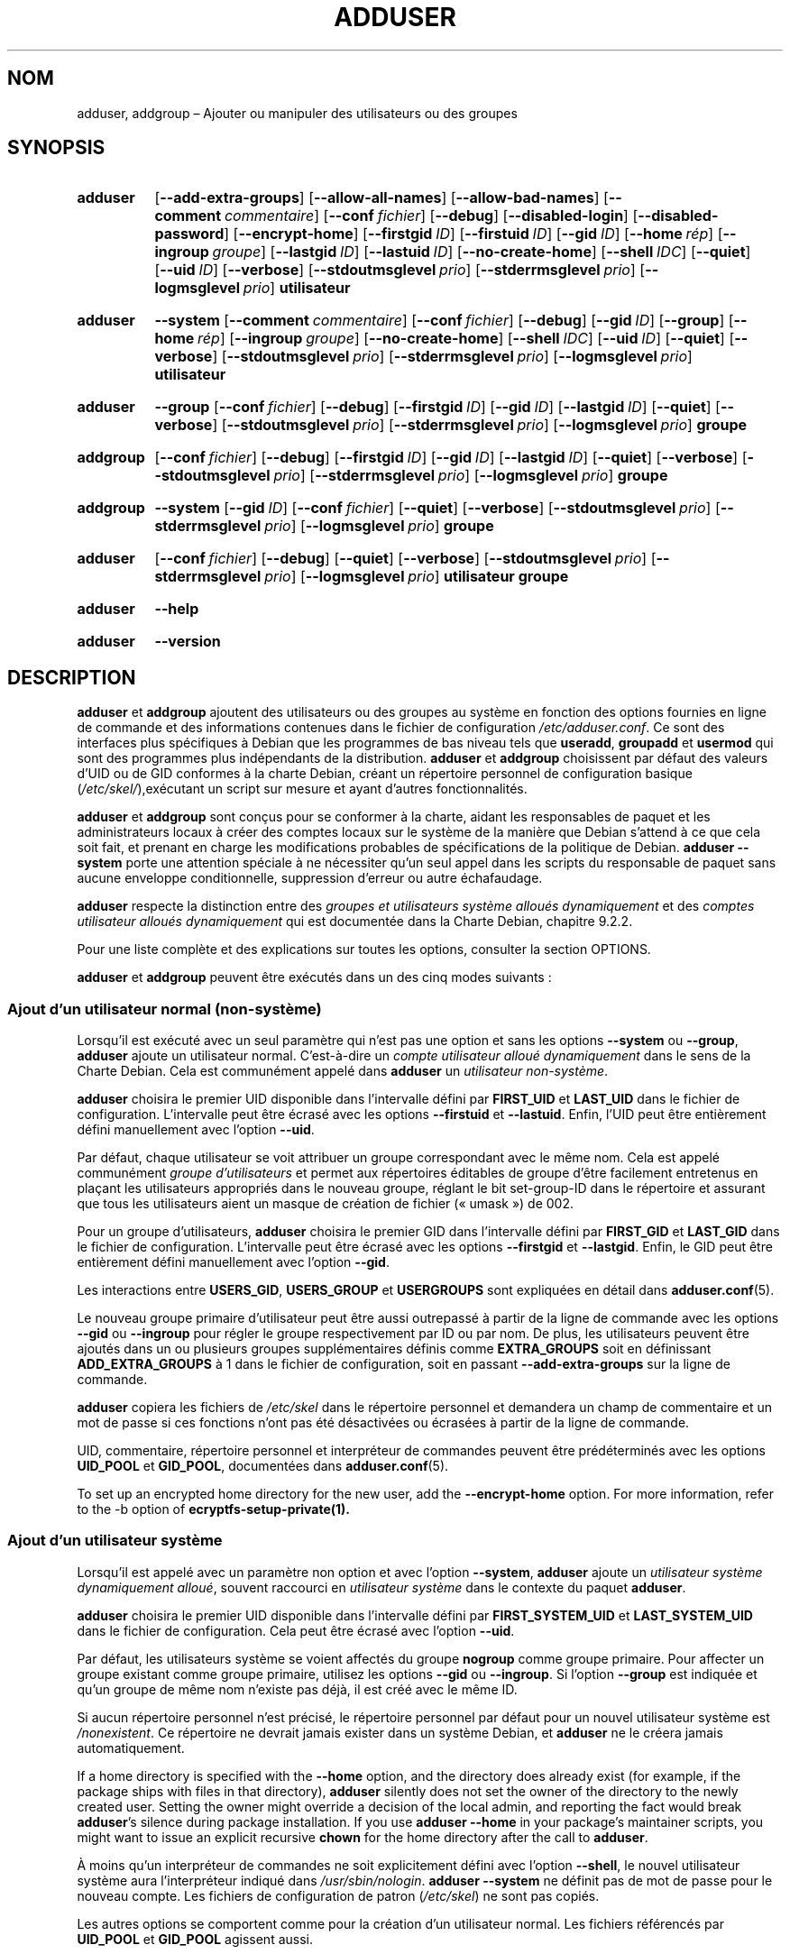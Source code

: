 .\" Copyright: 1994 Ian A. Murdock <imurdock@debian.org>
.\"            1995 Ted Hajek <tedhajek@boombox.micro.umn.edu>
.\"            1997-1999 Guy Maor
.\"            2000-2003 Roland Bauerschmidt <rb@debian.org>
.\"            2004-2025 Marc Haber <mh+debian-packages@zugschlus.de
.\"            2005-2009 Jörg Hoh <joerg@joerghoh.de
.\"            2006-2011 Stephen Gran <sgran@debian.org>
.\"            2011 Justin B Rye <jbr@edlug.org.uk>
.\"            2016 Afif Elghraoui <afif@debian.org>
.\"            2016 Helge Kreutzmann <debian@helgefjell.de>
.\"            2021-2022 Jason Franklin <jason@oneway.dev>
.\"            2022 Matt Barry <matt@hazelmollusk.org>
.\"
.\" This is free software; see the GNU General Public License version
.\" 2 or later for copying conditions.  There is NO warranty.
.\"*******************************************************************
.\"
.\" This file was generated with po4a. Translate the source file.
.\"
.\"*******************************************************************
.TH ADDUSER 8 "" "Debian GNU/Linux" 
.SH NOM
adduser, addgroup –\ Ajouter ou manipuler des utilisateurs ou des groupes
.SH SYNOPSIS
.SY adduser
.OP \-\-add\-extra\-groups
.OP \-\-allow\-all\-names
.OP \-\-allow\-bad\-names
.OP \-\-comment commentaire
.OP \-\-conf fichier
.OP \-\-debug
.OP \-\-disabled\-login
.OP \-\-disabled\-password
.OP \-\-encrypt\-home
.OP \-\-firstgid ID
.OP \-\-firstuid ID
.OP \-\-gid ID
.OP \-\-home rép
.OP \-\-ingroup groupe
.OP \-\-lastgid ID
.OP \-\-lastuid ID
.OP \-\-no\-create\-home
.OP \-\-shell IDC
.OP \-\-quiet
.OP \-\-uid ID
.OP \-\-verbose
.OP \-\-stdoutmsglevel prio
.OP \-\-stderrmsglevel prio
.OP \-\-logmsglevel prio
\fButilisateur\fP
.YS
.SY adduser
\fB\-\-system\fP
.OP \-\-comment commentaire
.OP \-\-conf fichier
.OP \-\-debug
.OP \-\-gid ID
.OP \-\-group
.OP \-\-home rép
.OP \-\-ingroup groupe
.OP \-\-no\-create\-home
.OP \-\-shell IDC
.OP \-\-uid ID
.OP \-\-quiet
.OP \-\-verbose
.OP \-\-stdoutmsglevel prio
.OP \-\-stderrmsglevel prio
.OP \-\-logmsglevel prio
\fButilisateur\fP
.YS
.SY adduser
\fB\-\-group\fP
.OP \-\-conf fichier
.OP \-\-debug
.OP \-\-firstgid ID
.OP \-\-gid ID
.OP \-\-lastgid ID
.OP \-\-quiet
.OP \-\-verbose
.OP \-\-stdoutmsglevel prio
.OP \-\-stderrmsglevel prio
.OP \-\-logmsglevel prio
\fBgroupe\fP
.YS
.SY addgroup
.OP \-\-conf fichier
.OP \-\-debug
.OP \-\-firstgid ID
.OP \-\-gid ID
.OP \-\-lastgid ID
.OP \-\-quiet
.OP \-\-verbose
.OP \-\-stdoutmsglevel prio
.OP \-\-stderrmsglevel prio
.OP \-\-logmsglevel prio
\fBgroupe\fP
.YS
.SY addgroup
\fB\-\-system\fP
.OP \-\-gid ID
.OP \-\-conf fichier
.OP \-\-quiet
.OP \-\-verbose
.OP \-\-stdoutmsglevel prio
.OP \-\-stderrmsglevel prio
.OP \-\-logmsglevel prio
\fBgroupe\fP
.YS
.SY adduser
.OP \-\-conf fichier
.OP \-\-debug
.OP \-\-quiet
.OP \-\-verbose
.OP \-\-stdoutmsglevel prio
.OP \-\-stderrmsglevel prio
.OP \-\-logmsglevel prio
\fButilisateur\fP \fBgroupe\fP
.YS
.SY adduser
\fB\-\-help\fP
.YS
.SY adduser
\fB\-\-version\fP
.YS
.SH DESCRIPTION
\fBadduser\fP et \fBaddgroup\fP ajoutent des utilisateurs ou des groupes au
système en fonction des options fournies en ligne de commande et des
informations contenues dans le fichier de configuration
\fI/etc/adduser.conf\fP. Ce sont des interfaces plus spécifiques à Debian que
les programmes de bas niveau tels que \fBuseradd\fP, \fBgroupadd\fP et \fBusermod\fP
qui sont des programmes plus indépendants de la distribution. \fBadduser\fP et
\fBaddgroup\fP choisissent par défaut des valeurs d’UID ou de GID conformes à
la charte Debian, créant un répertoire personnel de configuration basique
(\fI/etc/skel/\fP),exécutant un script sur mesure et ayant d'autres
fonctionnalités.
.PP
\fBadduser\fP et \fBaddgroup\fP sont conçus pour se conformer à la charte, aidant
les responsables de paquet et les administrateurs locaux à créer des comptes
locaux sur le système de la manière que Debian s'attend à ce que cela soit
fait, et prenant en charge les modifications probables de spécifications de
la politique de Debian. \fBadduser \-\-system\fP porte une attention spéciale à
ne nécessiter qu’un seul appel dans les scripts du responsable de paquet
sans aucune enveloppe conditionnelle, suppression d’erreur ou autre
échafaudage.
.PP
\fBadduser\fP respecte la distinction entre des \fIgroupes et utilisateurs système alloués dynamiquement\fP et des \fIcomptes utilisateur alloués dynamiquement\fP qui est documentée dans la Charte Debian, chapitre\ 9.2.2.
.PP
Pour une liste complète et des explications sur toutes les options,
consulter la section OPTIONS.
.PP
\fBadduser\fP et \fBaddgroup\fP peuvent être exécutés dans un des cinq modes
suivants\ :
.SS "Ajout d’un utilisateur normal (non\-système)"
Lorsqu'il est exécuté avec un seul paramètre qui n'est pas une option et
sans les options \fB\-\-system\fP ou \fB\-\-group\fP, \fBadduser\fP ajoute un utilisateur
normal. C’est\-à\-dire un \fIcompte utilisateur alloué dynamiquement\fP dans le
sens de la Charte Debian. Cela est communément appelé dans \fBadduser\fP un
\fIutilisateur non\-système\fP.
.PP
\fBadduser\fP choisira le premier UID disponible dans l’intervalle défini par
\fBFIRST_UID\fP et \fBLAST_UID\fP dans le fichier de configuration. L’intervalle
peut être écrasé avec les options \fB\-\-firstuid\fP et \fB\-\-lastuid\fP. Enfin,
l'UID peut être entièrement défini manuellement avec l'option \fB\-\-uid\fP.
.PP
Par défaut, chaque utilisateur se voit attribuer un groupe correspondant
avec le même nom. Cela est appelé communément \fIgroupe d’utilisateurs\fP et
permet aux répertoires éditables de groupe d’être facilement entretenus en
plaçant les utilisateurs appropriés dans le nouveau groupe, réglant le bit
set\-group\-ID dans le répertoire et assurant que tous les utilisateurs aient
un masque de création de fichier («\ umask\ ») de 002.
.PP
Pour un groupe d’utilisateurs, \fBadduser\fP choisira le premier GID dans
l’intervalle défini par \fBFIRST_GID\fP et \fBLAST_GID\fP dans le fichier de
configuration. L’intervalle peut être écrasé avec les options \fB\-\-firstgid\fP
et \fB\-\-lastgid\fP. Enfin, le GID peut être entièrement défini manuellement
avec l'option \fB\-\-gid\fP.
.PP
Les interactions entre \fBUSERS_GID\fP, \fBUSERS_GROUP\fP et \fBUSERGROUPS\fP sont
expliquées en détail dans \fBadduser.conf\fP(5).
.PP
Le nouveau groupe primaire d’utilisateur peut être aussi outrepassé à partir
de la ligne de commande avec les options \fB\-\-gid\fP ou \fB\-\-ingroup\fP pour
régler le groupe respectivement par ID ou par nom. De plus, les utilisateurs
peuvent être ajoutés dans un ou plusieurs groupes supplémentaires définis
comme \fBEXTRA_GROUPS\fP soit en définissant \fBADD_EXTRA_GROUPS\fP à\ 1 dans le
fichier de configuration, soit en passant \fB\-\-add\-extra\-groups\fP sur la ligne
de commande.
.PP
\fBadduser\fP copiera les fichiers de \fI/etc/skel\fP dans le répertoire personnel
et demandera un champ de commentaire et un mot de passe si ces fonctions
n’ont pas été désactivées ou écrasées à partir de la ligne de commande.
.PP
UID, commentaire, répertoire personnel et interpréteur de commandes peuvent
être prédéterminés avec les options \fBUID_POOL\fP et \fBGID_POOL\fP, documentées
dans \fBadduser.conf\fP(5).

To set up an encrypted home directory for the new user, add the
\fB\-\-encrypt\-home\fP option.  For more information, refer to the \-b option of
\fBecryptfs\-setup\-private(1).\fP

.SS "Ajout d’un utilisateur système"
Lorsqu'il est appelé avec un paramètre non option et avec l'option
\fB\-\-system\fP, \fBadduser\fP ajoute un \fIutilisateur système dynamiquement alloué\fP, souvent raccourci en \fIutilisateur système\fP dans le contexte du
paquet \fBadduser\fP.
.PP
\fBadduser\fP choisira le premier UID disponible dans l’intervalle défini par
\fBFIRST_SYSTEM_UID\fP et \fBLAST_SYSTEM_UID\fP dans le fichier de
configuration. Cela peut être écrasé avec l’option \fB\-\-uid\fP.
.PP
Par défaut, les utilisateurs système se voient affectés du groupe \fBnogroup\fP
comme groupe primaire. Pour affecter un groupe existant comme groupe
primaire, utilisez les options \fB\-\-gid\fP ou \fB\-\-ingroup\fP. Si l’option
\fB\-\-group\fP est indiquée et qu’un groupe de même nom n’existe pas déjà, il
est créé avec le même ID.
.PP
Si aucun répertoire personnel n’est précisé, le répertoire personnel par
défaut pour un nouvel utilisateur système est \fI\%/nonexistent\fP. Ce
répertoire ne devrait jamais exister dans un système Debian, et \fBadduser\fP
ne le créera jamais automatiquement.
.PP
If a home directory is specified with the \fB\-\-home\fP option, and the
directory does already exist (for example, if the package ships with files
in that directory), \fBadduser\fP silently does not set the owner of the
directory to the newly created user.  Setting the owner might override a
decision of the local admin, and reporting the fact would break \fBadduser\fP's
silence during package installation.  If you use \fBadduser \-\-home\fP in your
package's maintainer scripts, you might want to issue an explicit recursive
\fBchown\fP for the home directory after the call to \fBadduser\fP.
.PP
À moins qu’un interpréteur de commandes ne soit explicitement défini avec
l’option \fB\-\-shell\fP, le nouvel utilisateur système aura l’interpréteur
indiqué dans \fI/usr/sbin/nologin\fP. \fBadduser \-\-system\fP ne définit pas de mot
de passe pour le nouveau compte. Les fichiers de configuration de patron
(\fI/etc/skel\fP) ne sont pas copiés.
.PP
Les autres options se comportent comme pour la création d’un utilisateur
normal. Les fichiers référencés par \fBUID_POOL\fP et \fBGID_POOL\fP agissent
aussi.

.SS "Ajout d’un groupe"
Si \fBadduser\fP est appelé avec l'option \fB\-\-group\fP et sans l'option
\fB\-\-system\fP, ou si de la même manière \fBaddgroup\fP est appelé, un groupe
d’utilisateurs sera ajouté.
.PP
Un \fIgroupe système dynamiquement alloué\fP, souvent abrégé en \fIgroupe système\fP dans le contexte du paquet \fBadduser\fP, sera créé si \fBadduser \-\-group\fP ou \fBaddgroup\fP sont appelés avec l’option \fB\-\-system\fP.
.PP
Un GID sera choisi dans l’intervalle respectif indiqué pour les GID dans le
fichier de configuration (\fBFIRST_GID\fP, \fBLAST_GID\fP, \fBFIRST_SYSTEM_GID\fP,
\fBLAST_SYSTEM_GID\fP). Pour contourner ce mécanisme, il est possible
d’indiquer le GID en utilisant l’option \fB\-\-gid\fP.
.PP
Pour les groupes non\-système, l’intervalle indiqué dans le fichier de
configuration peut être remplacé avec les options \fB\-\-firstgid\fP et
\fB\-\-lastgid\fP.
.PP
Le groupe est créé sans aucun membre.

.SS "Ajout d’un utilisateur existant à un groupe existant"
Lorsqu'il est appelé avec deux paramètres non\-options, \fBadduser\fP ajoutera
un utilisateur existant à un groupe existant.

.SH OPTIONS
Différents modes de \fBadduser\fP permettent différentes options. Si aucun mode
autorisé n’est listé pour une option, tous les modes sont acceptés.
.PP
Des versions courtes pour certaines options peuvent exister pour des raisons
historiques. Elles continueront d’être gérées, mais sont retirées de la
documentation. Il est conseillé de migrer vers les versions longues des
options.
.TP 
\fB\-\-add\-extra\-groups\fP
Ajouter un nouvel utilisateur aux groupes supplémentaires définis dans le
réglage \fBEXTRA_GROUPS\fP des fichiers de configuration. L’ancienne
formulation \fB\-\-add_extra_groups\fP est obsolète et sera gérée dans Debian
Bookworm seulement. Les modes autorisés sont \fBadduser\fP et \fBadduser \-\-system\fP.
.TP 
\fB\-\-allow\-all\-names\fP
Autoriser n’importe quel utilisateur ou nom de groupe pris en charge par le
\fBuseradd\fP(8) sous\-jacent. Consulter NOMS AUTORISÉS ci\-après. Modes
autorisés\ : \fBadduser\fP, \fBadduser \-\-system\fP, \fBaddgroup\fP, \fBaddgroup \-\-system\fP.
.TP 
\fB\-\-allow\-bad\-names\fP
Désactiver les vérifications \fBNAME_REGEX\fP et \fBSYS_NAME_REGEX\fP de
nom. Seule une vérification moindre de validité est appliquée. Consulter
NOMS AUTORISÉS ci\-après. Modes autorisés\ : \fBadduser\fP, \fBadduser \-\-system\fP,
\fBaddgroup\fP, \fBaddgroup \-\-system\fP.
.TP 
\fB\-\-comment\fP\fI commentaire\fP
Régler le champ commentaire pour la nouvelle entrée créée. \fBadduser\fP ne
posera pas de question pour cette information si cette option est
fournie. Ce champ est aussi connu sous le nom GECOS et contient des
informations utilisées par la commande \fBfinger\fP(1). C’était l’option
\fB\-\-gecos\fP qui est devenue obsolète et qui sera supprimée après Bookworm de
Debian. Modes autorisés\ : \fBadduser\fP, \fBadduser \-\-system\fP.
.TP 
\fB\-\-conf\fP\fI fichier\fP
Utiliser \fIfichier\fP plutôt que \fI/etc/adduser.conf\fP. Plusieurs options
\fB\-\-conf\fP peuvent être indiquées.
.TP 
\fB\-\-debug\fP
Synonyme de \fB\-\-stdoutmsglevel=debug\fP. Obsolète.
.TP 
\fB\-\-disabled\-login\fP
.TQ
\fB\-\-disabled\-password\fP
Ne pas exécuter \fBpasswd\fP(1) pour définir un mot de passe. Dans la plupart
des situations, les connexions sont cependant encore possibles (par exemple,
en utilisant des clés SSH ou à travers PAM) pour des raisons qui sont en
dehors du domaine de \fBadduser\fP. De plus \fB\-\-disabled\-login\fP définira
l’interpréteur à \fI/usr/sbin/nologin\fP. Mode autorisé\ : \fBadduser\fP.
.TP 
\fB\-\-firstuid\fP\fI ID\fP
.TQ
\fB\-\-lastuid\fP\fI ID\fP
.TQ
\fB\-\-firstgid\fP\fI ID\fP
.TQ
\fB\-\-lastgid\fP\fI ID\fP
Ignorer le premier UID, le dernier UID, le premier GID et le dernier GID de
l’intervalle dans lequel l’UID est choisi (\fBFIRST_UID\fP, \fBLAST_UID\fP,
\fBFIRST_GID\fP et \fBLAST_GID\fP, \fBFIRST_SYSTEM_UID\fP, \fBLAST_SYSTEM_UID\fP,
\fBFIRST_SYSTEM_GID\fP et \fBLAST_SYSTEM_GID\fP dans le fichier de
configuration). Si un groupe est créé comme groupe d’utilisateurs,
\fB\-\-firstgid\fP et \fB\-\-lastgid\fP sont ignorés. Le groupe obtient le même UID
que l’utilisateur. Modes autorisés\ : \fBadduser\fP, \fBadduser \-\-system\fP, pour
\fB\-\-firstgid\fP et \fB\-\-lastgid\fP aussi pour \fBaddgroup\fP.
.TP 
\fB\-\-force\-badname\fP
.TQ
\fB\-\-allow\-badname\fP
Ce sont des formes obsolètes de \fB\-\-allow\-bad\-names\fP. Elles seront
supprimées dans le cycle de publications de Debian\ 13.
.TP 
\fB\-\-extrausers\fP
Uses extra users as the database.
.TP 
\fB\-\-gid\fP\fI GID \fP
Lorsqu'un groupe est créé, cette option permet de définir le numéro d’ID du
nouveau groupe à ̣\fIGID\fP. Lorsqu'un utilisateur est créé, cette option
définit le numéro d’ID de groupe primaire du nouvel utilisateur à \fIGID\fP.
Modes autorisés\ : \fBadduser\fP, \fBadduser \-\-system\fP, \fBaddgroup\fP, \fBaddgroup \-\-system\fP.
.TP 
\fB\-\-group\fP
En utilisant cette option \fBadduser \-\-system\fP indique que le nouvel
utilisateur devrait obtenir un groupe de nom identique comme groupe
primaire. Si celui\-ci n’existe pas déjà, il est créé. Sans l’option
\fB\-\-system\fP, un groupe avec le nom indiqué est créé, c’est l’action par
défaut si le programme est invoqué en tant que \fBaddgroup\fP. Modes
autorisés\ : \fBadduser \-\-system\fP, \fBaddgroup\fP, \fBaddgroup \-\-system\fP.
.TP 
\fB\-\-help\fP
Afficher un résumé des instructions.
.TP 
\fB\-\-home\fP\fI rép\fP
Utiliser \fIrép\fP comme répertoire personnel de l'utilisateur, plutôt que la
valeur par défaut définie dans le fichier de configuration (ou
\fI/nonexistent\fP si \fBadduser \-\-system\fP est utilisé). Si le répertoire
n'existe pas, il est créé. Modes autorisés\ : \fBadduser\fP, \fBadduser \-\-system\fP.
.TP 
\fB\-\-ingroup\fP\fI groupe\fP
Lors de la création d’un utilisateur, cette option règle le numéro d’ID de
groupe primaire du nouvel utilisateur au GID du groupe indiqué. Au contraire
de l’option \fB\-\-gid\fP, ce groupe est spécifié ici par son nom plutôt que son
numéro d’ID. Le groupe doit déjà exister. Modes autorisés\ : \fBadduser\fP,
\fBadduser \-\-system\fP.
.TP 
\fB\-\-lastuid\fP\fI ID\fP
.TQ
\fB\-\-lastgid\fP\fI ID\fP
Écraser le dernier UID et le dernier GID. Consulter \fB\-\-firstuid\fP.
.TP 
\fB\-\-no\-create\-home\fP
Ne pas créer de répertoire personnel pour le nouvel utilisateur. Il est à
remarquer que le nom de chemin pour le répertoire personnel du nouvel
utilisateur sera quand même entré dans le champ approprié du fichier
\fI\%/etc/passwd\fP. L’utilisation de cette option n’implique pas que ce champ
soit vide. Il indique plutôt à \fB\%adduser\fP qu'un autre mécanisme sera
responsable de l’initialisation du répertoire personnel du nouvel
utilisateur s’il doit exister. Modes autorisés\ : \fBadduser\fP, \fBadduser \-\-system\fP.
.TP 
\fB\-\-quiet\fP
Synonyme pour \fB\-\-stdoutmsglevel=warn\fP. Obsolète.
.TP 
\fB\-\-shell\fP\fI IDC\fP
Utiliser \fIIDC\fP comme interpréteur de connexion de l’utilisateur («\ login
shell\ »), plutôt que l'interpréteur par défaut donné dans le fichier de
configuration (ou \fI/usr/sbin/nologin\fP si \fBadduser \-\-system\fP est
utilisé). Modes autorisés\ : \fBadduser\fP, \fBadduser \-\-system\fP.
.TP 
\fB\-\-system\fP
Normalement, \fBadduser\fP crée des \fIcomptes et groupes d’utilisateurs dynamiquement alloués\fP comme définis dans la Charte Debian,
chapitre\ 9.2.2. Avec cette option, \fBadduser\fP crée un \fIutilisateur et groupe système dynamiquement alloués\fP et modifie son mode
respectivement. Modes autorisés\ : \fBadduser\fP, \fBaddgroup\fP.
.TP 
\fB\-\-uid\fP\fI ID\fP
Forcer le nouvel identifiant utilisateur à un entier donné. \fBadduser\fP
échouera si cet identifiant est déjà utilisé. Modes autorisés\ : \fBadduser\fP,
\fBadduser \-\-system\fP.
.TP 
\fB\-\-verbose\fP
Synonyme de \fB\-\-stdoutmsglevel=info\fP. Obsolète.
.TP 
\fB\-\-stdoutmsglevel\fP\fI prio\fP
.TQ
\fB\-\-stderrmsglevel\fP\fI prio\fP
.TQ
\fB\-\-logmsglevel\fP\fI prio\fP
Définir la priorité minimale pour les messages journalisés dans
syslog/journal et dans la console respectivement. Les valeurs possibles sont
\fItrace\fP, \fIdebug\fP, \fIinfo\fP, \fIwarn\fP, \fIerr\fP et \fIfatal\fP. Les messages dont
la priorité est définie ici ou est supérieure sont affichés dans le média
respectif. Les messages affichés dans stderr ne sont pas répétés dans
stdout. Cela permet à l’administrateur local de contrôler la prolixité de
\fBadduser\fP dans la console et dans le journal de manière indépendante,
conservant pour lui\-même des informations probablement peu claires tout en
laissant des informations utiles dans le journal. stdoutmsglevel,
stderrmsglevel et logmsglevel ont comme valeur par défaut warn, warn et
info, respectivement.
.TP 
\fB\-v\fP , \fB\-\-version\fP
Afficher la version et le copyright.

.SH "NOMS AUTORISÉS"
Historiquement, \fBadduser\fP(8) et \fBaddgroup\fP(8) imposent la conformité à la
norme IEEE Std 1003.1\-2001 qui ne permet que les caractères suivants dans
les noms de groupe ou d'utilisateur\ : lettres, chiffres, tirets de
soulignement\ (_), points, arobases\ (@) et signe moins\ (\-). Le nom ne peut
commencer par un signe moins ou\ @. Le signe\ «\ $\ » est autorisé à la fin des
noms d'utilisateur pour autoriser les comptes typiques de machine Samba.
.PP
Les réglages par défaut pour \fBNAME_REGEX\fP et \fBSYS_NAME_REGEX\fP permettent
aux noms d’utilisateur de contenir des lettres, des chiffres, des
tirets\ (\-), des tirets de soulignement\ (_). Le nom doit commencer par une
lettre (ou un trait de soulignement pour les utilisateurs système).
.PP
La politique la moins restrictive, disponible en utilisant l’option
\fB\-\-allow\-all\-names\fP, fait simplement les mêmes vérifications que
\fBuseradd\fP(8). Veuillez noter que les vérifications d’\fBuseradd\fP\ sont
devenues un peu plus restrictives dans Debian\ 13.
.PP
Modifier le comportement par défaut présente le risque de créer des noms peu
clairs ou trompeurs. À utiliser avec précaution.

.SH JOURNALISATION

\fBadduser\fP utilise une journalisation complète et configurable pour adapter
sa verbosité aux besoins de l’administrateur du système.

Chaque message affiché par \fBadduser\fP a une valeur de priorité assignée par
les auteurs. Elle ne peut pas être changée au moment de l’exécution. Les
priorités disponibles sont \fBcrit\fP, \fBerror\fP, \fBwarning\fP, \fBinfo\fP, \fBdebug\fP
et \fBtrace\fP.

Si vous estimez qu’un message n’a pas la bonne priorité, veuillez faire un
rapport de bogue.

À chaque création de message, le code décide d’afficher celui\-ci sur la
sortie standard, la sortie d’erreur ou syslog. Cela est principalement et
indépendamment contrôlé par les réglages de configuration \fBSTDOUTMSGLEVEL\fP,
\fBSTDERRMSGLEVEL\fP et \fBLOGMSGLEVEL\fP. Pour des besoins de test, ces réglages
peuvent être outrepassés sur la ligne de commande.

Seuls les messages ayant une priorité égale ou supérieure au niveau
respectif de message sont journalisés sur le média de sortie respectif. Un
message écrit sur la sortie d’erreur n’est pas écrit une seconde fois sur la
sortie standard.

.SH "VALEURS DE RETOUR"

.TP 
\fB0\fP
Succès\ : l'utilisateur ou le groupe existe tel qu'il a été demandé. Cela
peut avoir deux causes\ : l'utilisateur ou le groupe a été créé par cet appel
à \fBadduser\fP ou l'utilisateur ou le groupe était déjà présent sur le système
lors de l'appel à \fBadduser\fP. Si \fBadduser\ \-\-system\fP est invoqué pour un
utilisateur déjà existant ayant les attributs requis ou compatibles, \fB0\fP
sera aussi renvoyé.
.TP 
\fB11\fP
L’objet qu’il est demandé à \fBadduser\fP de créer existe déjà.
.TP 
\fB12\fP
L’objet qu’il est demandé à \fBadduser\fP ou \fBdeluser\fP de gérer n’existe pas.
.TP 
\fB13\fP
L’objet qu’il est demandé à \fBadduser\fP ou \fBdeluser\fP de gérer n’a pas les
propriétés nécessaires pour terminer l’opération\ : un utilisateur (un
groupe) qu’il est demandé de créer comme utilisateur (groupe) système existe
déjà et n’est pas un utilisateur (groupe) système, ou un utilisateur
(groupe) qu’il est demandé de créer avec un certain UID (GID) existe déjà et
possède un UID (GID) différent, ou un utilisateur (groupe) système qu’il est
demandé de supprimer existe, mais n’est pas un utilisateur (groupe) système.
.TP 
\fB21\fP
L’UID (GID) demandé explicitement pour un nouvel utilisateur (groupe) est
déjà utilisé.
.TP 
\fB22\fP
Aucun UID (GID) n’est disponible dans la plage indiquée.
.TP 
\fB23\fP
Aucun groupe ayant le GID demandé n’existe pour le groupe primaire pour un
nouvel utilisateur.
.TP 
\fB31\fP
Le nom choisi pour le nouvel utilisateur ou pour le nouveau groupe n’est pas
conforme aux règles de nommage sélectionnées.
.TP 
\fB32\fP
Le répertoire personnel du nouvel utilisateur doit être un chemin absolu.
.TP 
\fB33\fP
\fBuseradd\fP renvoie le code\ 19 «\ invalid user or group name\ ». Cela signifie
que le nom d’utilisateur ou de groupe choisi ne correspond pas aux
restrictions d’\fBuseradd\fP et \fBadduser\fP ne peut pas créer l’utilisateur.
.TP 
\fB41\fP
Le groupe qu’il est demandé de supprimer n’est pas vide.
.TP 
\fB42\fP
L’utilisateur qu’il est demandé de retirer d’un groupe n’est pas du tout un
membre.
.TP 
\fB43\fP
Impossible de retirer un utilisateur de son groupe primaire ou aucun groupe
primaire n’a été sélectionné pour un nouvel utilisateur par n’importe quelle
méthode.
.TP 
\fB51\fP
Nombre ou ordre incorrect des paramètres de la ligne de commande détecté.
.TP 
\fB52\fP
Options incompatibles définies dans le fichier de configuration.
.TP 
\fB53\fP
Options de ligne de commande mutuellement incompatibles détectées.
.TP 
\fB54\fP
\fBadduser\fP et \fBdeluser\fP invoquées en tant que non\-administrateur et par
conséquent ne peuvent être utilisées.
.TP 
\fB55\fP
\fBdeluser\fP refusera de supprimer le compte du superutilisateur.
.TP 
\fB56\fP
Une fonction a été demandée qui nécessite l’installation de paquets
supplémentaires. Consulter Recommends: et Suggests: du paquet adduser.
.TP 
\fB61\fP
\fBadduser\fP a échoué pour une raison quelconque et a essayé de revenir sur
les modifications faites durant l’exécution.
.TP 
\fB62\fP
Erreur interne à \fBadduser\fP. Cela ne devrait pas se produire. Merci
d’essayer de reproduire le phénomène et d’envoyer un rapport de bogue.
.TP 
\fB71\fP
Erreur lors de la création ou de la gestion du verrou.
.TP 
\fB72\fP
Erreur lors de l’accès au(x) fichier(s) de configuration.
.TP 
\fB73\fP
Erreur lors de l’accès au fichier «\ pool\ ».
.TP 
\fB74\fP
Erreur lors de la lecture d’un fichier «\ pool\ », erreur de syntaxe dans le
fichier.
.TP 
\fB75\fP
Erreur lors de l’accès aux fichiers auxiliaires.
.TP 
\fB81\fP
Un exécutable nécessaire pour \fBadduser\fP ou \fBdeluser\fP n’a pu être
trouvé. Vérifier l’installation et les dépendances.
.TP 
\fB82\fP
L’exécution d’une commande externe a renvoyé une erreur inattendue.
.TP 
\fB83\fP
Un signal a mis fin à une commande externe.
.TP 
\fB84\fP
Un appel système s’est terminé avec une erreur inattendue.
.PP
Ou pour plein d'autres raisons pas encore documentées qui sont affichées sur
la console. Vous pouvez alors accroître le niveau de journalisation pour
rendre \fBadduser\fP plus bavard.

.SH SÉCURITÉ
\fBadduser\fP a besoin des privilèges du superutilisateur et propose, à l’aide
de l’option de ligne de commande \fB\-\-conf\fP, d’utiliser un fichier de
configuration différent. Il ne faut pas utiliser \fBsudo\fP(8) ou des outils
similaires pour donner des privilèges partiels à \fBadduser\fP avec des
paramètres restrictifs de ligne de commande. Cela est facile à contourner et
pourrait permettre de créer des comptes arbitraires. Si vous voulez cela,
écrivez votre propre script d’enveloppe en fournissant les privilèges pour
exécuter ce script.

.SH FICHIERS
.TP 
\fI/etc/adduser.conf\fP
Fichier de configuration par défaut d'\fBadduser\fP(8) et \fBaddgroup\fP(8).
.TP 
\fI/usr/local/sbin/adduser.local\fP
Extensions personnelles facultatives. Consulter \fBadduser.local\fP(8).
.

.SH NOTES
Malheureusement, le terme \fIcompte système\fP («\ system account\ ») souffre
d’un double emploi dans Debian. Il signifie un compte pour le système Debian
réel, distinct d'un \fIcompte d’application\fP qui peut exister dans la base de
données d’utilisateurs de quelques applications fonctionnant dans Debian. Un
\fIcompte système\fP dans cette définition a le pouvoir de se connecter sur le
système réel, possède un UID, peut être membre de groupes système, peut
avoir ses propres fichiers et processus. La Charte Debian, dans son
chapitre\ 9.2.2, fait une distinction entre les \fIutilisateurs et groupes système dynamiquement alloués\fP et \fIles comptes d’utilisateur dynamiquement alloués\fP, signifiant dans les deux cas des instances spéciales de \fIcomptes système\fP. Une attention spéciale doit être apportée pour ne pas faire de
confusion de terminologie. Puisque \fBadduser\fP et \fBdeluser\fP(8) ne
s’adressent jamais aux \fIcomptes d’application\fP et que toute chose dans ce
paquet concerne ici les \fIcomptes système\fP, l’utilisation des termes
\fIcompte utilisateur\fP et \fIcompte système\fP n’est réellement pas ambigu dans
le contexte de ce paquet. Pour la clarté, ce document utilise la définition
\fIcompte ou groupe système local\fP si la distinction pour \fIcomptes d’application\fP ou comptes dans un service d’annuaire est nécessaire.
.PP
\fBadduser\fP avait l’idée d’être le frontal universel pour les différents
services d’annuaire pour la création et la suppression des comptes normaux
et système dans Debian depuis les années 1990. Cette idée a été en
abandonnée en 2022. Les raisons pour cela sont que de toutes façons, en
pratique, un petit système serveur ne va pas avoir de droit d’écriture pour
un service d’annuaire englobant toute l’entreprise, que les paquets
installés localement sont durs à gérer avec les comptes système contrôlés de
manière centrale, que les services d’annuaire d’entreprise ont leurs propres
processus de gestion et qu’il est peu probable que la personne en charge de
\fBadduser\fP soit assez puissante pour écrire ou gérer la pléthore de services
d’annuaire qui ont besoin d’une prise en charge.
.PP
\fBadduser\fP se limitera à être une couche de mise en conformité pour la
gestion de comptes système locaux, en utilisant les outils du paquet
\fBpasswd\fP pour le travail réel.

.SH BOGUES
L’utilisation non cohérente de terminologie autour du terme \fIcompte système\fP dans la documentation et le code est un bogue. Merci de rapporter
cela et nous permettre d’améliorer cette documentation.
.PP
\fBadduser\fP fait bien attention d’être directement utilisable dans les
scripts des responsables de Debian, sans enveloppe conditionnelle, ni de
suppression d’erreurs ou autres échafaudages. La seule chose dont le
responsable de paquet devrait avoir besoin pour coder est une vérification
de la présence de l’exécutable dans le script postrm. Les responsables
d’\fBadduser\fP considèrent que le besoin d’échafaudage est un bogue et
encouragent les responsables de paquets concernés de Debian à déclarer un
bogue à l’encontre du paquet \fBadduser\fP dans ce cas.

.SH "VOIR AUSSI"
\fBadduser.conf\fP(5), \fBdeluser\fP(8), \fBgroupadd\fP(8), \fBuseradd\fP(8),
\fBusermod\fP(8), \fB/usr/share/doc/base\-passwd/users\-and\-groups.html\fP sur
n’importe quel système Debian, Debian Policy\ 9.2.2, RFC8264 «\ PRECIS
Framework\ : Preparation, Enforcement, and Comparison of Internationalized
Strings in Application Protocols\ », RFC8265 «\ PRECIS Representing Usernames
and Passwords", https://wiki.debian.org/UserAccounts.
.SH TRADUCTION
Ce document est une traduction réalisée par Christophe Sauthier
<christophe@sauthier.com>(2002), reprise avec po4a par Nicolas FRANÇOIS
(2004-2008) et mise à jour par David Prévot <david@tilapin.org> (2010) et
Jean-Paul Guillonneau <guillonneau.jeanpaul@free.fr> (2016-2025).

L'équipe de traduction a fait le maximum pour réaliser une adaptation
française de qualité.

La version anglaise de ce document est toujours consultable
en ajoutant l'option «\ \-L C\ » à la commande \fBman\fR.

N'hésitez pas à signaler à l'auteur ou à la liste de traduction
.nh
<\fIdebian\-l10n\-french@lists.debian.org\fR>,
.hy
selon le cas, toute erreur dans cette page de manuel.
